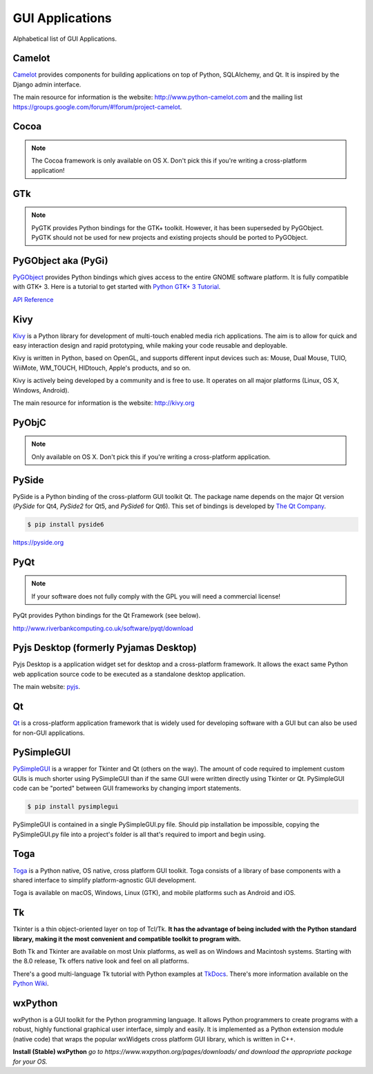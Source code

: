 
################
GUI Applications
################

.. image:: /_static/photos/33907143624_cd621b535c_k_d.jpg


Alphabetical list of GUI Applications.


*******
Camelot
*******

`Camelot <http://www.python-camelot.com>`_ provides components for building
applications on top of Python, SQLAlchemy, and Qt.  It is inspired by the Django
admin interface.

The main resource for information is the website:
http://www.python-camelot.com
and the mailing list https://groups.google.com/forum/#!forum/project-camelot.


*****
Cocoa
*****

.. note:: The Cocoa framework is only available on OS X. Don't pick this if you're writing a cross-platform application!


***
GTk
***

.. note:: PyGTK provides Python bindings for the GTK+ toolkit. However, it has been superseded by PyGObject. PyGTK should not be used for new projects and existing projects should be ported to PyGObject.


********************
PyGObject aka (PyGi)
********************

`PyGObject <https://wiki.gnome.org/Projects/PyGObject>`_ provides Python
bindings which gives access to the entire GNOME software platform. It is fully
compatible with GTK+ 3. Here is a tutorial to get started with `Python GTK+ 3
Tutorial <https://python-gtk-3-tutorial.readthedocs.io/en/latest/>`_.

`API Reference <http://lazka.github.io/pgi-docs/>`_


****
Kivy
****

`Kivy <http://kivy.org>`_ is a Python library for development of multi-touch
enabled media rich applications. The aim is to allow for quick and easy
interaction design and rapid prototyping, while making your code reusable and
deployable.

Kivy is written in Python, based on OpenGL, and supports different input devices
such as: Mouse, Dual Mouse, TUIO, WiiMote, WM_TOUCH, HIDtouch, Apple's products,
and so on.

Kivy is actively being developed by a community and is free to use. It operates
on all major platforms (Linux, OS X, Windows, Android).

The main resource for information is the website: http://kivy.org


******
PyObjC
******

.. note:: Only available on OS X. Don't pick this if you're writing a cross-platform application.


******
PySide
******

PySide is a Python binding of the cross-platform GUI toolkit Qt.
The package name depends on the major Qt version (`PySide` for Qt4,
`PySide2` for Qt5, and `PySide6` for Qt6).
This set of bindings is developed by `The Qt Company <https://qt.io>`_.

.. code-block:: console

  $ pip install pyside6

https://pyside.org


****
PyQt
****

.. note:: If your software does not fully comply with the GPL you will need a commercial license!

PyQt provides Python bindings for the Qt Framework (see below).

http://www.riverbankcomputing.co.uk/software/pyqt/download


***************************************
Pyjs Desktop (formerly Pyjamas Desktop)
***************************************

Pyjs Desktop is a application widget set for desktop and a cross-platform
framework. It allows the exact same Python web application source code to be
executed as a standalone desktop application.


The main website: `pyjs <http://pyjs.org/>`_.


**
Qt
**

`Qt <http://qt-project.org/>`_ is a cross-platform application framework that is
widely used for developing software with a GUI but can also be used for non-GUI
applications.


***********
PySimpleGUI
***********

`PySimpleGUI <https://pysimplegui.readthedocs.io/>`_ is a  wrapper for Tkinter
and Qt (others on the way).  The amount of code required to implement custom
GUIs is much shorter using PySimpleGUI than if the same GUI were written
directly using Tkinter or Qt.  PySimpleGUI code can be "ported" between GUI
frameworks by changing import statements.

.. code-block:: console

  $ pip install pysimplegui

PySimpleGUI is contained in a single PySimpleGUI.py file.  Should pip
installation be impossible, copying the PySimpleGUI.py file into a project's
folder is all that's required to import and begin using.


****
Toga
****

`Toga <https://toga.readthedocs.io/en/latest/>`_ is a Python native, OS native,
cross platform GUI toolkit. Toga consists of a library of base components with a
shared interface to simplify platform-agnostic GUI development.

Toga is available on macOS, Windows, Linux (GTK), and mobile platforms such as
Android and iOS.


**
Tk
**

Tkinter is a thin object-oriented layer on top of Tcl/Tk. **It has the advantage
of being included with the Python standard library, making it the most
convenient and compatible toolkit to program with.**

Both Tk and Tkinter are available on most Unix platforms, as well as on Windows
and Macintosh systems. Starting with the 8.0 release, Tk offers native look and
feel on all platforms.

There's a good multi-language Tk tutorial with Python examples at `TkDocs
<http://www.tkdocs.com/tutorial/index.html>`_. There's more information
available on the `Python Wiki <http://wiki.python.org/moin/TkInter>`_.


********
wxPython
********

wxPython is a GUI toolkit for the Python programming language. It allows Python
programmers to create programs with a robust, highly functional graphical user
interface, simply and easily. It is implemented as a Python extension module
(native code) that wraps the popular wxWidgets cross platform GUI library, which
is written in C++.

**Install (Stable) wxPython**
*go to https://www.wxpython.org/pages/downloads/ and download the appropriate
package for your OS.*
